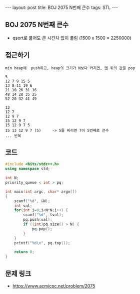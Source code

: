 #+HTML: ---
#+HTML: layout: post
#+HTML: title: BOJ 2075 N번째 큰수
#+HTML: tags: STL
#+HTML: ---
#+OPTIONS: ^:nil

** BOJ 2075 N번째 큰수
- qsort로 풀어도 큰 시간차 없이 풀림 (1500 x 1500 = 2250000)

** 접근하기
#+BEGIN_EXAMPLE
min heap에  push하고, heap의 크기가 N보다 커지면, 맨 위의 값을 pop

5
12 7 9 15 5
13 8 11 19 6
21 10 26 31 16
48 14 28 35 25
52 20 32 41 49

12
12 7
12 9 7
15 12 9 7
15 12 9 7 5
15 13 12 9 7 (5)     -> 5를 버리면 7이 5번째로 큰수
... 반복
#+END_EXAMPLE

** 코드
#+BEGIN_SRC cpp
#include <bits/stdc++.h>
using namespace std;

int N;
priority_queue < int > pq;

int main(int argc, char* argv[])
{
    scanf("%d", &N);
    int val;
    for(int i=0;i<N*N;i++) {
        scanf("%d", &val);
        pq.push(val);
        if ((int)pq.size() > N) {
            pq.pop();   
        }
    }
    printf("%d\n", pq.top());

    return 0;
}
#+END_SRC


** 문제 링크
- https://www.acmicpc.net/problem/2075
